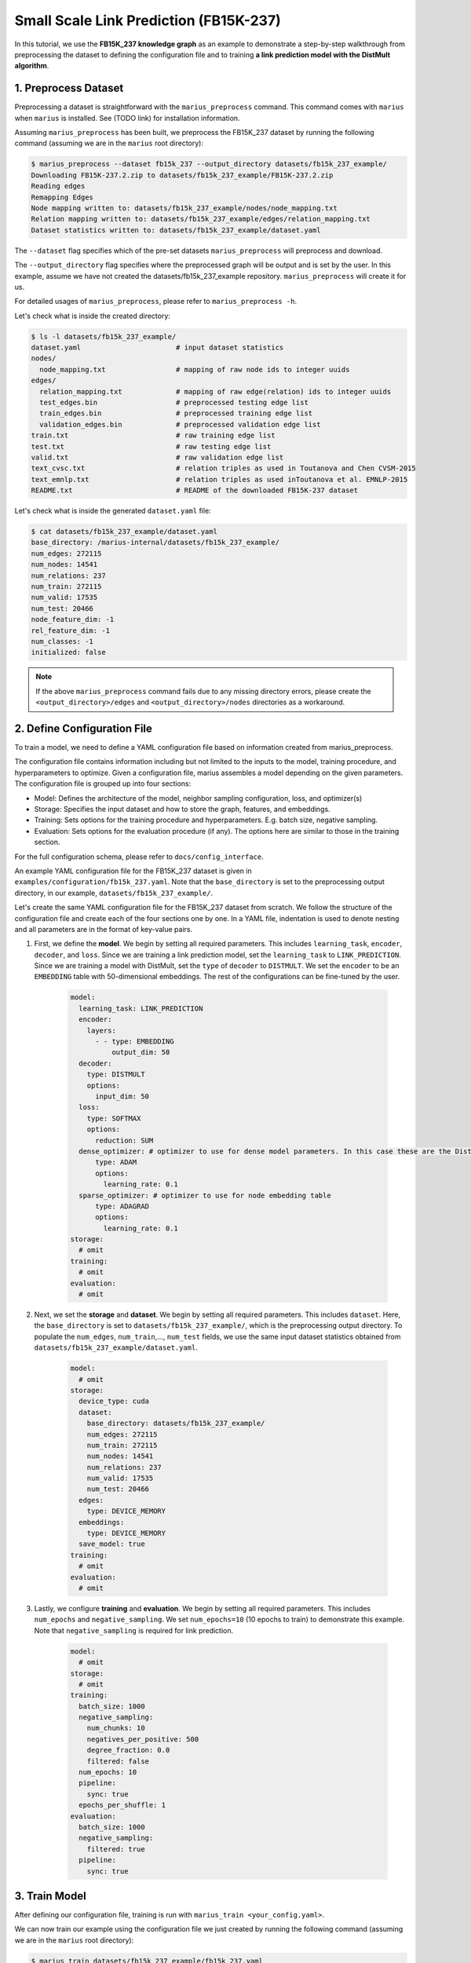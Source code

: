 Small Scale Link Prediction (FB15K-237)
---------------------------------------------

In this tutorial, we use the **FB15K_237 knowledge graph** as an example to demonstrate a step-by-step walkthrough from preprocessing the dataset to defining the configuration file and to training **a link prediction model with the DistMult algorithm**.

1. Preprocess Dataset
^^^^^^^^^^^^^^^^^^^^^

Preprocessing a dataset is straightforward with the ``marius_preprocess`` command. This command comes with ``marius`` when ``marius`` is installed. See (TODO link) for installation information.

Assuming ``marius_preprocess`` has been built, we preprocess the FB15K_237 dataset by running the following command (assuming we are in the ``marius`` root directory):

.. code-block:: bash

   $ marius_preprocess --dataset fb15k_237 --output_directory datasets/fb15k_237_example/
   Downloading FB15K-237.2.zip to datasets/fb15k_237_example/FB15K-237.2.zip
   Reading edges
   Remapping Edges
   Node mapping written to: datasets/fb15k_237_example/nodes/node_mapping.txt
   Relation mapping written to: datasets/fb15k_237_example/edges/relation_mapping.txt
   Dataset statistics written to: datasets/fb15k_237_example/dataset.yaml

The  ``--dataset`` flag specifies which of the pre-set datasets ``marius_preprocess`` will preprocess and download.

The  ``--output_directory`` flag specifies where the preprocessed graph will be output and is set by the user. In this example, assume we have not created the datasets/fb15k_237_example repository. ``marius_preprocess`` will create it for us. 

For detailed usages of  ``marius_preprocess``, please refer to ``marius_preprocess -h``.

Let's check what is inside the created directory:

.. code-block:: bash

   $ ls -l datasets/fb15k_237_example/ 
   dataset.yaml                       # input dataset statistics                                
   nodes/  
     node_mapping.txt                 # mapping of raw node ids to integer uuids
   edges/   
     relation_mapping.txt             # mapping of raw edge(relation) ids to integer uuids
     test_edges.bin                   # preprocessed testing edge list 
     train_edges.bin                  # preprocessed training edge list 
     validation_edges.bin             # preprocessed validation edge list 
   train.txt                          # raw training edge list                                              
   test.txt                           # raw testing edge list    
   valid.txt                          # raw validation edge list    
   text_cvsc.txt                      # relation triples as used in Toutanova and Chen CVSM-2015
   text_emnlp.txt                     # relation triples as used inToutanova et al. EMNLP-2015
   README.txt                         # README of the downloaded FB15K-237 dataset

Let's check what is inside the generated ``dataset.yaml`` file:

.. code-block:: bash

   $ cat datasets/fb15k_237_example/dataset.yaml
   base_directory: /marius-internal/datasets/fb15k_237_example/
   num_edges: 272115
   num_nodes: 14541
   num_relations: 237
   num_train: 272115
   num_valid: 17535
   num_test: 20466
   node_feature_dim: -1
   rel_feature_dim: -1
   num_classes: -1
   initialized: false

.. note:: 
   If the above ``marius_preprocess`` command fails due to any missing directory errors, please create the ``<output_directory>/edges`` and ``<output_directory>/nodes`` directories as a workaround.

2. Define Configuration File
^^^^^^^^^^^^^^^^^^^^^^^^^^^^

To train a model, we need to define a YAML configuration file based on information created from marius_preprocess. 

The configuration file contains information including but not limited to the inputs to the model, training procedure, and hyperparameters to optimize. Given a configuration file, marius assembles a model depending on the given parameters. The configuration file is grouped up into four sections:

* Model: Defines the architecture of the model, neighbor sampling configuration, loss, and optimizer(s)
* Storage: Specifies the input dataset and how to store the graph, features, and embeddings.
* Training: Sets options for the training procedure and hyperparameters. E.g. batch size, negative sampling.
* Evaluation: Sets options for the evaluation procedure (if any). The options here are similar to those in the training section.

For the full configuration schema, please refer to ``docs/config_interface``.

An example YAML configuration file for the FB15K_237 dataset is given in ``examples/configuration/fb15k_237.yaml``. Note that the ``base_directory`` is set to the preprocessing output directory, in our example, ``datasets/fb15k_237_example/``.

Let's create the same YAML configuration file for the FB15K_237 dataset from scratch. We follow the structure of the configuration file and create each of the four sections one by one. In a YAML file, indentation is used to denote nesting and all parameters are in the format of key-value pairs. 

#. First, we define the **model**. We begin by setting all required parameters. This includes ``learning_task``, ``encoder``, ``decoder``, and ``loss``. Since we are training a link prediction model, set the ``learning_task`` to ``LINK_PREDICTION``. Since we are training a model with DistMult, set the ``type`` of ``decoder`` to ``DISTMULT``. We set the ``encoder`` to be an ``EMBEDDING`` table with 50-dimensional embeddings. The rest of the configurations can be fine-tuned by the user.

    .. code-block:: yaml
    
        model:
          learning_task: LINK_PREDICTION
          encoder:
            layers:
              - - type: EMBEDDING
                  output_dim: 50
          decoder:
            type: DISTMULT
            options:
              input_dim: 50
          loss:
            type: SOFTMAX
            options:
              reduction: SUM
          dense_optimizer: # optimizer to use for dense model parameters. In this case these are the DistMult relation (edge-type) embeddings
              type: ADAM
              options:
                learning_rate: 0.1
          sparse_optimizer: # optimizer to use for node embedding table
              type: ADAGRAD
              options:
                learning_rate: 0.1
        storage:
          # omit
        training:
          # omit
        evaluation:
          # omit
      
#. Next, we set the **storage** and **dataset**. We begin by setting all required parameters. This includes ``dataset``. Here, the ``base_directory`` is set to ``datasets/fb15k_237_example/``, which is the preprocessing output directory. To populate the ``num_edges``, ``num_train``,..., ``num_test`` fields, we use the same input dataset statistics obtained from ``datasets/fb15k_237_example/dataset.yaml``.

    .. code-block:: yaml
    
        model:
          # omit
        storage:
          device_type: cuda
          dataset:
            base_directory: datasets/fb15k_237_example/
            num_edges: 272115
            num_train: 272115
            num_nodes: 14541
            num_relations: 237
            num_valid: 17535
            num_test: 20466
          edges:
            type: DEVICE_MEMORY
          embeddings:
            type: DEVICE_MEMORY
          save_model: true
        training:
          # omit
        evaluation:
          # omit

#. Lastly, we configure **training** and **evaluation**. We begin by setting all required parameters. This includes ``num_epochs`` and ``negative_sampling``. We set ``num_epochs=10`` (10 epochs to train) to demonstrate this example. Note that ``negative_sampling`` is required for link prediction.

    .. code-block:: yaml
    
        model:
          # omit
        storage:
          # omit
        training:
          batch_size: 1000
          negative_sampling:
            num_chunks: 10
            negatives_per_positive: 500
            degree_fraction: 0.0
            filtered: false
          num_epochs: 10
          pipeline:
            sync: true
          epochs_per_shuffle: 1        
        evaluation:
          batch_size: 1000
          negative_sampling:
            filtered: true
          pipeline:
            sync: true   
     
3. Train Model
^^^^^^^^^^^^^^^^^^^^^^^^^^^^

After defining our configuration file, training is run with ``marius_train <your_config.yaml>``.

We can now train our example using the configuration file we just created by running the following command (assuming we are in the ``marius`` root directory):

.. code-block:: bash

   $ marius_train datasets/fb15k_237_example/fb15k_237.yaml
    [2022-04-03 14:53:15.106] [info] [marius.cpp:45] Start initialization
    [04/03/22 14:53:19.140] Initialization Complete: 4.034s
    [04/03/22 14:53:19.147] ################ Starting training epoch 1 ################
    [04/03/22 14:53:19.224] Edges processed: [28000/272115], 10.29%
    [04/03/22 14:53:19.295] Edges processed: [56000/272115], 20.58%
    [04/03/22 14:53:19.369] Edges processed: [84000/272115], 30.87%
    [04/03/22 14:53:19.447] Edges processed: [112000/272115], 41.16%
    [04/03/22 14:53:19.525] Edges processed: [140000/272115], 51.45%
    [04/03/22 14:53:19.603] Edges processed: [168000/272115], 61.74%
    [04/03/22 14:53:19.685] Edges processed: [196000/272115], 72.03%
    [04/03/22 14:53:19.765] Edges processed: [224000/272115], 82.32%
    [04/03/22 14:53:19.851] Edges processed: [252000/272115], 92.61%
    [04/03/22 14:53:19.906] Edges processed: [272115/272115], 100.00%
    [04/03/22 14:53:19.906] ################ Finished training epoch 1 ################
    [04/03/22 14:53:19.906] Epoch Runtime: 758ms
    [04/03/22 14:53:19.906] Edges per Second: 358990.75
    [04/03/22 14:53:19.906] Evaluating validation set
    [04/03/22 14:53:19.972]
    =================================
    Link Prediction: 35070 edges evaluated
    Mean Rank: 443.786313
    MRR: 0.233709
    Hits@1: 0.157998
    Hits@3: 0.258597
    Hits@5: 0.308640
    Hits@10: 0.382407
    Hits@50: 0.560137
    Hits@100: 0.633191
    =================================
    [04/03/22 14:53:19.972] Evaluating test set
    [04/03/22 14:53:20.043]
    =================================
    Link Prediction: 40932 edges evaluated
    Mean Rank: 454.272940
    MRR: 0.230645
    Hits@1: 0.155282
    Hits@3: 0.253103
    Hits@5: 0.304065
    Hits@10: 0.382073
    Hits@50: 0.559758
    Hits@100: 0.630192
    =================================

After running this configuration for 10 epochs, we should see a result similar to below with a MRR roughly equal to 0.25:

.. code-block:: bash

    =================================
    [04/03/22 14:53:27.861] ################ Starting training epoch 10 ################
    [04/03/22 14:53:27.944] Edges processed: [28000/272115], 10.29%
    [04/03/22 14:53:28.023] Edges processed: [56000/272115], 20.58%
    [04/03/22 14:53:28.115] Edges processed: [84000/272115], 30.87%
    [04/03/22 14:53:28.220] Edges processed: [112000/272115], 41.16%
    [04/03/22 14:53:28.315] Edges processed: [140000/272115], 51.45%
    [04/03/22 14:53:28.410] Edges processed: [168000/272115], 61.74%
    [04/03/22 14:53:28.506] Edges processed: [196000/272115], 72.03%
    [04/03/22 14:53:28.602] Edges processed: [224000/272115], 82.32%
    [04/03/22 14:53:28.699] Edges processed: [252000/272115], 92.61%
    [04/03/22 14:53:28.772] Edges processed: [272115/272115], 100.00%
    [04/03/22 14:53:28.772] ################ Finished training epoch 10 ################
    [04/03/22 14:53:28.772] Epoch Runtime: 911ms
    [04/03/22 14:53:28.772] Edges per Second: 298699.22
    [04/03/22 14:53:28.772] Evaluating validation set
    [04/03/22 14:53:28.834]
    =================================
    Link Prediction: 35070 edges evaluated
    Mean Rank: 303.712946
    MRR: 0.259462
    Hits@1: 0.173253
    Hits@3: 0.286570
    Hits@5: 0.348104
    Hits@10: 0.434474
    Hits@50: 0.626775
    Hits@100: 0.706045
    =================================
    [04/03/22 14:53:28.835] Evaluating test set
    [04/03/22 14:53:28.904]
    =================================
    Link Prediction: 40932 edges evaluated
    Mean Rank: 317.841664
    MRR: 0.255330
    Hits@1: 0.169794
    Hits@3: 0.281858
    Hits@5: 0.341860
    Hits@10: 0.429859
    Hits@50: 0.625208
    Hits@100: 0.703875
    =================================

Let's check again what was added in the ``datasets/fb15k_237_example/`` directory. For clarity, we only list the files that were created in training. Notice that several files have been created, including the trained model, the embedding table, a full configuration file, and output logs:

.. code-block:: bash

   $ ls datasets/fb15k_237_example/ 
   model.pt                           # contains the dense model parameters, embeddings of the edge-types
   model_state.pt                     # optimizer state of the trained model parameters
   full_config.yaml                   # detailed config generated based on user-defined config
   metadata.csv                       # information about metadata
   logs/                              # logs containing output, error, debug,  information
   nodes/  
     embeddings.bin                   # trained node embeddings of the graph
     embeddings_state.bin             # node embedding optimizer state
     ...
   edges/   
     ...
   ...

.. note::
  ``model.pt`` contains the dense model parameters. For DistMult, this is the embeddings of the edge-types. For GNN encoders, this file will include the GNN parameters.

4. Inference
^^^^^^^^^^^^^^^^^^^^^^^^^^^

4.1 Command Line
""""""""""""""""

4.2 Load Into Python
""""""""""""""""""""
